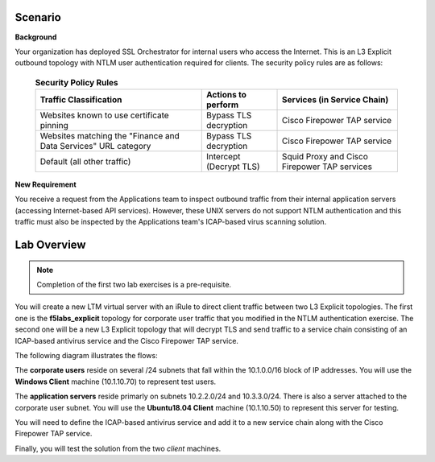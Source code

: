 Scenario
================================================================================

**Background**

Your organization has deployed SSL Orchestrator for internal users who access the Internet. This is an L3 Explicit outbound topology with NTLM user authentication required for clients. The security policy rules are as follows:

   .. list-table:: **Security Policy Rules**
      :header-rows: 1
      :widths: auto

      *  - Traffic Classification
         - Actions to perform
         - Services (in Service Chain)
      *  - Websites known to use certificate pinning
         - Bypass TLS decryption
         - Cisco Firepower TAP service
      *  - Websites matching the "Finance and Data Services" URL category
         - Bypass TLS decryption
         - Cisco Firepower TAP service
      *  - Default (all other traffic)
         - Intercept (Decrypt TLS)
         - Squid Proxy and Cisco Firepower TAP services


**New Requirement**

You receive a request from the Applications team to inspect outbound traffic from their internal application servers (accessing Internet-based API services). However, these UNIX servers do not support NTLM authentication and this traffic must also be inspected by the Applications team's ICAP-based virus scanning solution.


Lab Overview
================================================================================

.. note::
   Completion of the first two lab exercises is a pre-requisite.

You will create a new LTM virtual server with an iRule to direct client traffic between two L3 Explicit topologies. The first one is the **f5labs_explicit** topology for corporate user traffic that you modified in the NTLM authentication exercise. The second one will be a new L3 Explicit topology that will decrypt TLS and send traffic to a service chain consisting of an ICAP-based antivirus service and the Cisco Firepower TAP service.

The following diagram illustrates the flows:

.. image:: ../images/internal-layered-sslo.png
   :alt: Internal Layered SSL Orchestrator Architecture

The **corporate users** reside on several /24 subnets that fall within the 10.1.0.0/16 block of IP addresses. You will use the **Windows Client** machine (10.1.10.70) to represent test users.

The **application servers** reside primarly on subnets 10.2.2.0/24 and 10.3.3.0/24. There is also a server attached to the corporate user subnet. You will use the **Ubuntu18.04 Client** machine (10.1.10.50) to represent this server for testing.

You will need to define the ICAP-based antivirus service and add it to a new service chain along with the Cisco Firepower TAP service.

Finally, you will test the solution from the two *client* machines.
